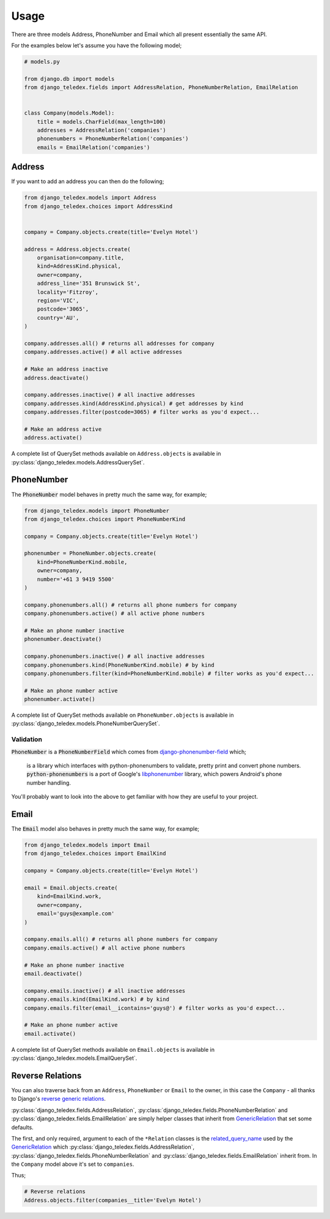 Usage
=====

There are three models Address, PhoneNumber and Email which all present
essentially the same API.

For the examples below let's assume you have the following model;

.. code-block:: python

    # models.py

    from django.db import models
    from django_teledex.fields import AddressRelation, PhoneNumberRelation, EmailRelation


    class Company(models.Model):
        title = models.CharField(max_length=100)
        addresses = AddressRelation('companies')
        phonenumbers = PhoneNumberRelation('companies')
        emails = EmailRelation('companies')


Address
-------

If you want to add an address you can then do the following;

.. code-block:: python

    from django_teledex.models import Address
    from django_teledex.choices import AddressKind


    company = Company.objects.create(title='Evelyn Hotel')

    address = Address.objects.create(
        organisation=company.title,
        kind=AddressKind.physical,
        owner=company,
        address_line='351 Brunswick St',
        locality='Fitzroy',
        region='VIC',
        postcode='3065',
        country='AU',
    )

    company.addresses.all() # returns all addresses for company
    company.addresses.active() # all active addresses

    # Make an address inactive
    address.deactivate()

    company.addresses.inactive() # all inactive addresses
    company.addresses.kind(AddressKind.physical) # get addresses by kind
    company.addresses.filter(postcode=3065) # filter works as you'd expect...

    # Make an address active
    address.activate()


A complete list of QuerySet methods available on ``Address.objects`` is available
in :py:class:`django_teledex.models.AddressQuerySet`.


PhoneNumber
-----------

The :code:`PhoneNumber` model behaves in pretty much the same way, for example;

.. code-block:: python

    from django_teledex.models import PhoneNumber
    from django_teledex.choices import PhoneNumberKind

    company = Company.objects.create(title='Evelyn Hotel')

    phonenumber = PhoneNumber.objects.create(
        kind=PhoneNumberKind.mobile,
        owner=company,
        number='+61 3 9419 5500'
    )

    company.phonenumbers.all() # returns all phone numbers for company
    company.phonenumbers.active() # all active phone numbers

    # Make an phone number inactive
    phonenumber.deactivate()

    company.phonenumbers.inactive() # all inactive addresses
    company.phonenumbers.kind(PhoneNumberKind.mobile) # by kind
    company.phonenumbers.filter(kind=PhoneNumberKind.mobile) # filter works as you'd expect...

    # Make an phone number active
    phonenumber.activate()


A complete list of QuerySet methods available on ``PhoneNumber.objects`` is available
in :py:class:`django_teledex.models.PhoneNumberQuerySet`.


Validation
``````````

:code:`PhoneNumber` is a :code:`PhoneNumberField` which comes from
`django-phonenumber-field <https://github.com/stefanfoulis/django-phonenumber-field>`_
which;

    is a library which interfaces with python-phonenumbers to validate,
    pretty print and convert phone numbers. :code:`python-phonenumbers` is a
    port of Google's `libphonenumber <https://code.google.com/p/libphonenumber/>`_
    library, which powers Android's phone number handling.

You'll probably want to look into the above to get familiar with how they are
useful to your project.


Email
-----

The :code:`Email` model also behaves in pretty much the same way, for example;

.. code-block:: python

    from django_teledex.models import Email
    from django_teledex.choices import EmailKind

    company = Company.objects.create(title='Evelyn Hotel')

    email = Email.objects.create(
        kind=EmailKind.work,
        owner=company,
        email='guys@example.com'
    )

    company.emails.all() # returns all phone numbers for company
    company.emails.active() # all active phone numbers

    # Make an phone number inactive
    email.deactivate()

    company.emails.inactive() # all inactive addresses
    company.emails.kind(EmailKind.work) # by kind
    company.emails.filter(email__icontains='guys@') # filter works as you'd expect...

    # Make an phone number active
    email.activate()


A complete list of QuerySet methods available on ``Email.objects`` is available
in :py:class:`django_teledex.models.EmailQuerySet`.



Reverse Relations
-----------------

You can also traverse back from an ``Address``, ``PhoneNumber`` or
``Email`` to the owner, in this case the ``Company`` - all thanks to Django's
`reverse generic relations`_.

:py:class:`django_teledex.fields.AddressRelation`, :py:class:`django_teledex.fields.PhoneNumberRelation`
and :py:class:`django_teledex.fields.EmailRelation` are simply helper classes
that inherit from `GenericRelation`_ that set some defaults.

The first, and only required, argument to each of the ``*Relation`` classes is
the `related_query_name`_ used by the GenericRelation_ which
:py:class:`django_teledex.fields.AddressRelation`,
:py:class:`django_teledex.fields.PhoneNumberRelation` and
:py:class:`django_teledex.fields.EmailRelation` inherit from. In the
``Company`` model above it's set to ``companies``.

Thus;

.. code-block:: python

    # Reverse relations
    Address.objects.filter(companies__title='Evelyn Hotel')


.. _reverse generic relations: https://docs.djangoproject.com/en/1.8/ref/contrib/contenttypes/#reverse-generic-relations
.. _related_query_name: https://docs.djangoproject.com/en/1.8/ref/contrib/contenttypes/#django.contrib.contenttypes.fields.GenericRelation.related_query_name
.. _GenericRelation: https://docs.djangoproject.com/en/1.8/ref/contrib/contenttypes/#django.contrib.contenttypes.fields.GenericRelation
